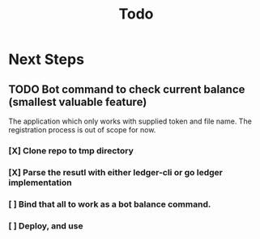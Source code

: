 #+title: Todo

* Next Steps
** TODO Bot command to check current balance (smallest valuable feature)
The application which only works with supplied token and file name. The registration process is out of scope for now.
*** [X] Clone repo to tmp directory
*** [X] Parse the resutl with either ledger-cli or go ledger implementation
*** [ ] Bind that all to work as a bot balance command.
*** [ ] Deploy, and use
